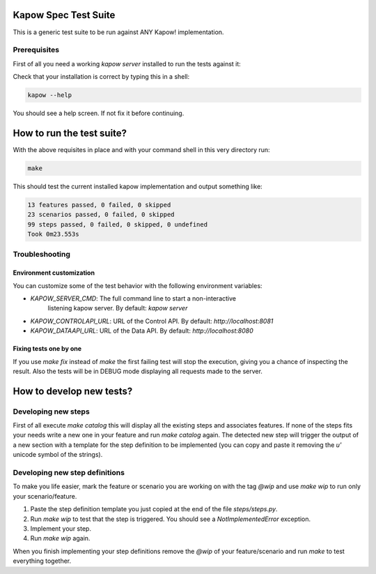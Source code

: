 Kapow Spec Test Suite
=====================

This is a generic test suite to be run against ANY Kapow!
implementation.


Prerequisites
-------------

First of all you need a working `kapow server` installed to run the
tests against it:

Check that your installation is correct by typing this in a shell:

.. code-block:: bash

   kapow --help

You should see a help screen. If not fix it before continuing.


How to run the test suite?
==========================

With the above requisites in place and with your command shell in this
very directory run:

.. code-block:: bash

   make

This should test the current installed kapow implementation and output
something like:

.. code-block:: plain

   13 features passed, 0 failed, 0 skipped
   23 scenarios passed, 0 failed, 0 skipped
   99 steps passed, 0 failed, 0 skipped, 0 undefined
   Took 0m23.553s


Troubleshooting
---------------

Environment customization
~~~~~~~~~~~~~~~~~~~~~~~~~

You can customize some of the test behavior with the following
environment variables:

* `KAPOW_SERVER_CMD`: The full command line to start a non-interactive
   listening kapow server. By default: `kapow server`
* `KAPOW_CONTROLAPI_URL`: URL of the Control API. By default: `http://localhost:8081`
* `KAPOW_DATAAPI_URL`: URL of the Data API. By default: `http://localhost:8080`


Fixing tests one by one
~~~~~~~~~~~~~~~~~~~~~~~

If you use `make fix` instead of `make` the first failing test will stop
the execution, giving you a chance of inspecting the result. Also the
tests will be in DEBUG mode displaying all requests made to the server.


How to develop new tests?
=========================

Developing new steps
--------------------

First of all execute `make catalog` this will display all the existing
steps and associates features. If none of the steps fits your needs
write a new one in your feature and run `make catalog` again.
The detected new step will trigger the output of a new section with a
template for the step definition to be implemented (you can copy and
paste it removing the `u'` unicode symbol of the strings).


Developing new step definitions
-------------------------------

To make you life easier, mark the feature or scenario you are working on
with the tag `@wip` and use `make wip` to run only your
scenario/feature.

1. Paste the step definition template you just copied at the end of the
   file `steps/steps.py`.
2. Run `make wip` to test that the step is triggered. You should see a
   `NotImplementedError` exception.
3. Implement your step.
4. Run `make wip` again.

When you finish implementing your step definitions remove the `@wip` of
your feature/scenario and run `make` to test everything together.
